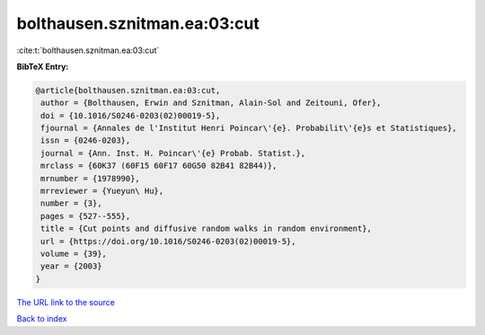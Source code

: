 bolthausen.sznitman.ea:03:cut
=============================

:cite:t:`bolthausen.sznitman.ea:03:cut`

**BibTeX Entry:**

.. code-block:: bibtex

   @article{bolthausen.sznitman.ea:03:cut,
    author = {Bolthausen, Erwin and Sznitman, Alain-Sol and Zeitouni, Ofer},
    doi = {10.1016/S0246-0203(02)00019-5},
    fjournal = {Annales de l'Institut Henri Poincar\'{e}. Probabilit\'{e}s et Statistiques},
    issn = {0246-0203},
    journal = {Ann. Inst. H. Poincar\'{e} Probab. Statist.},
    mrclass = {60K37 (60F15 60F17 60G50 82B41 82B44)},
    mrnumber = {1978990},
    mrreviewer = {Yueyun\ Hu},
    number = {3},
    pages = {527--555},
    title = {Cut points and diffusive random walks in random environment},
    url = {https://doi.org/10.1016/S0246-0203(02)00019-5},
    volume = {39},
    year = {2003}
   }
`The URL link to the source <ttps://doi.org/10.1016/S0246-0203(02)00019-5}>`_


`Back to index <../By-Cite-Keys.html>`_
